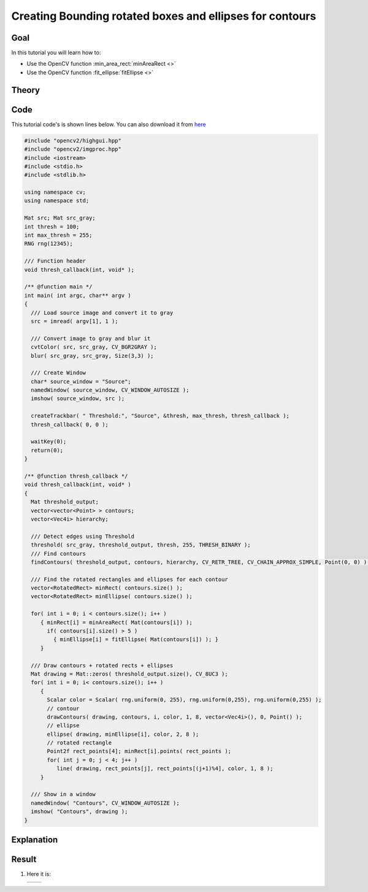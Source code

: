 .. _bounding_rotated_ellipses:


Creating Bounding rotated boxes and ellipses for contours
**********************************************************

Goal
=====

In this tutorial you will learn how to:

.. container:: enumeratevisibleitemswithsquare

   * Use the OpenCV function :min_area_rect:`minAreaRect <>`
   * Use the OpenCV function :fit_ellipse:`fitEllipse <>`


Theory
======

Code
====

This tutorial code's is shown lines below. You can also download it from `here <http://code.opencv.org/projects/opencv/repository/revisions/master/raw/samples/cpp/tutorial_code/ShapeDescriptors/generalContours_demo2.cpp>`_

.. code-block:: cpp

   #include "opencv2/highgui.hpp"
   #include "opencv2/imgproc.hpp"
   #include <iostream>
   #include <stdio.h>
   #include <stdlib.h>

   using namespace cv;
   using namespace std;

   Mat src; Mat src_gray;
   int thresh = 100;
   int max_thresh = 255;
   RNG rng(12345);

   /// Function header
   void thresh_callback(int, void* );

   /** @function main */
   int main( int argc, char** argv )
   {
     /// Load source image and convert it to gray
     src = imread( argv[1], 1 );

     /// Convert image to gray and blur it
     cvtColor( src, src_gray, CV_BGR2GRAY );
     blur( src_gray, src_gray, Size(3,3) );

     /// Create Window
     char* source_window = "Source";
     namedWindow( source_window, CV_WINDOW_AUTOSIZE );
     imshow( source_window, src );

     createTrackbar( " Threshold:", "Source", &thresh, max_thresh, thresh_callback );
     thresh_callback( 0, 0 );

     waitKey(0);
     return(0);
   }

   /** @function thresh_callback */
   void thresh_callback(int, void* )
   {
     Mat threshold_output;
     vector<vector<Point> > contours;
     vector<Vec4i> hierarchy;

     /// Detect edges using Threshold
     threshold( src_gray, threshold_output, thresh, 255, THRESH_BINARY );
     /// Find contours
     findContours( threshold_output, contours, hierarchy, CV_RETR_TREE, CV_CHAIN_APPROX_SIMPLE, Point(0, 0) );

     /// Find the rotated rectangles and ellipses for each contour
     vector<RotatedRect> minRect( contours.size() );
     vector<RotatedRect> minEllipse( contours.size() );

     for( int i = 0; i < contours.size(); i++ )
        { minRect[i] = minAreaRect( Mat(contours[i]) );
          if( contours[i].size() > 5 )
            { minEllipse[i] = fitEllipse( Mat(contours[i]) ); }
        }

     /// Draw contours + rotated rects + ellipses
     Mat drawing = Mat::zeros( threshold_output.size(), CV_8UC3 );
     for( int i = 0; i< contours.size(); i++ )
        {
          Scalar color = Scalar( rng.uniform(0, 255), rng.uniform(0,255), rng.uniform(0,255) );
          // contour
          drawContours( drawing, contours, i, color, 1, 8, vector<Vec4i>(), 0, Point() );
          // ellipse
          ellipse( drawing, minEllipse[i], color, 2, 8 );
          // rotated rectangle
          Point2f rect_points[4]; minRect[i].points( rect_points );
          for( int j = 0; j < 4; j++ )
             line( drawing, rect_points[j], rect_points[(j+1)%4], color, 1, 8 );
        }

     /// Show in a window
     namedWindow( "Contours", CV_WINDOW_AUTOSIZE );
     imshow( "Contours", drawing );
   }

Explanation
============

Result
======

#. Here it is:

   ========== ==========
    |BRE_0|   |BRE_1|
   ========== ==========

   .. |BRE_0|  image:: images/Bounding_Rotated_Ellipses_Source_Image.jpg
                    :align: middle

   .. |BRE_1|  image:: images/Bounding_Rotated_Ellipses_Result.jpg
                    :align: middle

